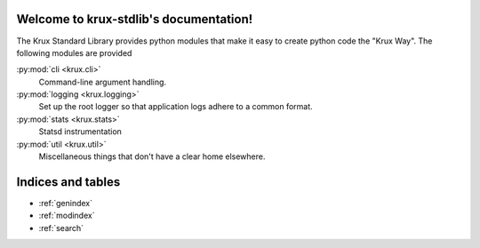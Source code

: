 .. krux-stdlib documentation master file, created by
   sphinx-quickstart on Wed May  8 00:32:20 2013.
   You can adapt this file completely to your liking, but it should at least
   contain the root `toctree` directive.

Welcome to krux-stdlib's documentation!
=======================================

The Krux Standard Library provides python modules that make it easy to
create python code the "Krux Way". The following modules are provided

:py:mod:`cli <krux.cli>`
  Command-line argument handling.

:py:mod:`logging <krux.logging>`
  Set up the root logger so that application logs adhere to a common
  format.

:py:mod:`stats <krux.stats>`
  Statsd instrumentation

:py:mod:`util <krux.util>`
  Miscellaneous things that don't have a clear home elsewhere.

Indices and tables
==================

* :ref:`genindex`
* :ref:`modindex`
* :ref:`search`
